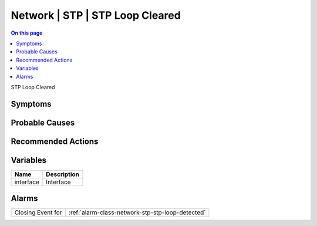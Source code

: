 .. _event-class-network-stp-stp-loop-cleared:

================================
Network | STP | STP Loop Cleared
================================
.. contents:: On this page
    :local:
    :backlinks: none
    :depth: 1
    :class: singlecol

STP Loop Cleared

Symptoms
--------
.. todo::
    Describe Network | STP | STP Loop Cleared symptoms

Probable Causes
---------------
.. todo::
    Describe Network | STP | STP Loop Cleared probable causes

Recommended Actions
-------------------
.. todo::
    Describe Network | STP | STP Loop Cleared recommended actions

Variables
----------
==================== ==================================================
Name                 Description
==================== ==================================================
interface            Interface
==================== ==================================================

Alarms
------
================= ======================================================================
Closing Event for :ref:`alarm-class-network-stp-stp-loop-detected`
================= ======================================================================
